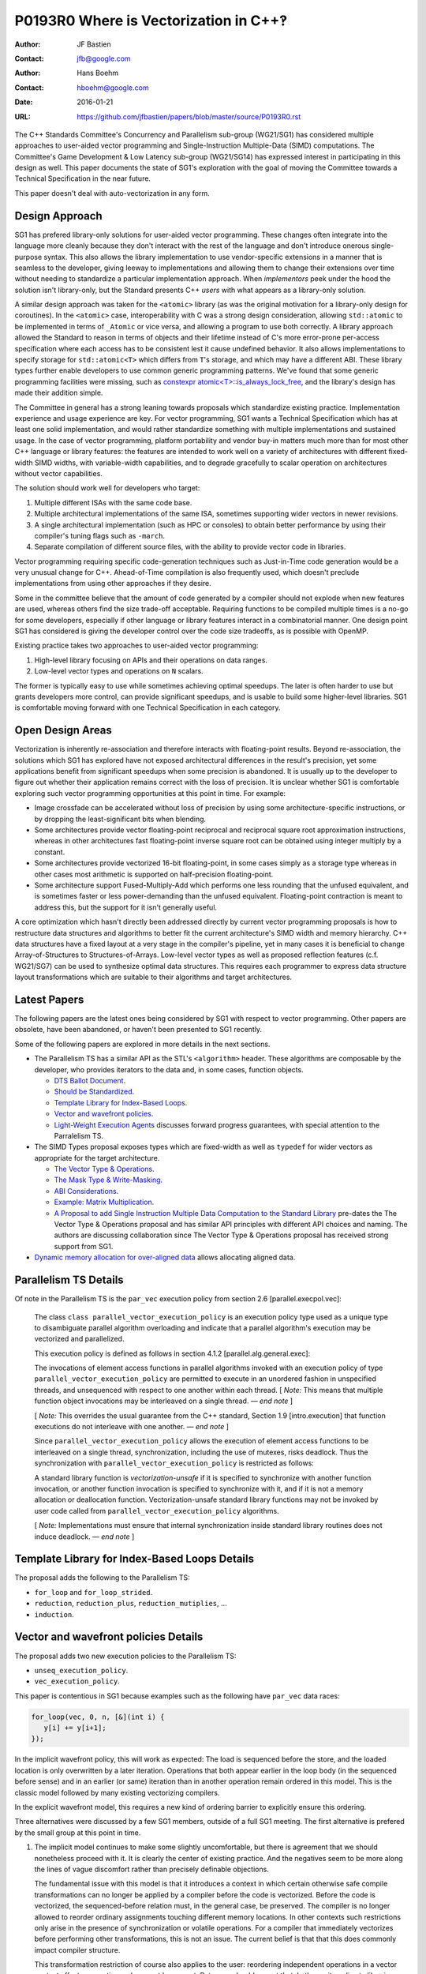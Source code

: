 ======================================
P0193R0 Where is Vectorization in C++‽
======================================

:Author: JF Bastien
:Contact: jfb@google.com
:Author: Hans Boehm
:Contact: hboehm@google.com
:Date: 2016-01-21
:URL: https://github.com/jfbastien/papers/blob/master/source/P0193R0.rst

The C++ Standards Committee's Concurrency and Parallelism sub-group (WG21/SG1)
has considered multiple approaches to user-aided vector programming and
Single-Instruction Multiple-Data (SIMD) computations. The Committee's Game
Development & Low Latency sub-group (WG21/SG14) has expressed interest in
participating in this design as well. This paper documents the state of SG1's
exploration with the goal of moving the Committee towards a Technical
Specification in the near future.

This paper doesn't deal with auto-vectorization in any form.

---------------
Design Approach
---------------

SG1 has prefered library-only solutions for user-aided vector programming. These
changes often integrate into the language more cleanly because they don't
interact with the rest of the language and don't introduce onerous
single-purpose syntax. This also allows the library implementation to use
vendor-specific extensions in a manner that is seamless to the developer, giving
leeway to implementations and allowing them to change their extensions over time
without needing to standardize a particular implementation approach. When
*implementors* peek under the hood the solution isn't library-only, but the
Standard presents C++ *users* with what appears as a library-only solution.

A similar design approach was taken for the ``<atomic>`` library (as was the
original motivation for a library-only design for coroutines). In the
``<atomic>`` case, interoperability with C was a strong design consideration,
allowing ``std::atomic`` to be implemented in terms of ``_Atomic`` or vice
versa, and allowing a program to use both correctly. A library approach allowed
the Standard to reason in terms of objects and their lifetime instead of C's
more error-prone per-access specification where each access has to be consistent
lest it cause undefined behavior. It also allows implementations to specify
storage for ``std::atomic<T>`` which differs from ``T``'s storage, and which may
have a different ABI. These library types further enable developers to use
common generic programming patterns. We've found that some generic programming
facilities were missing, such as `constexpr atomic<T>::is_always_lock_free`_,
and the library's design has made their addition simple.

.. _`constexpr atomic<T>::is_always_lock_free`: http://wg21.link/n4509

The Committee in general has a strong leaning towards proposals which
standardize existing practice. Implementation experience and usage experience
are key. For vector programming, SG1 wants a Technical Specification which has
at least one solid implementation, and would rather standardize something with
multiple implementations and sustained usage. In the case of vector programming,
platform portability and vendor buy-in matters much more than for most other C++
language or library features: the features are intended to work well on a
variety of architectures with different fixed-width SIMD widths, with
variable-width capabilities, and to degrade gracefully to scalar operation on
architectures without vector capabilities.

The solution should work well for developers who target:

1. Multiple different ISAs with the same code base.
2. Multiple architectural implementations of the same ISA, sometimes supporting
   wider vectors in newer revisions.
3. A single architectural implementation (such as HPC or consoles) to obtain
   better performance by using their compiler's tuning flags such as ``-march``.
4. Separate compilation of different source files, with the ability to provide
   vector code in libraries.

Vector programming requiring specific code-generation techniques such as
Just-in-Time code generation would be a very unusual change for
C++. Ahead-of-Time compilation is also frequently used, which doesn't preclude
implementations from using other approaches if they desire.

Some in the committee believe that the amount of code generated by a compiler
should not explode when new features are used, whereas others find the size
trade-off acceptable. Requiring functions to be compiled multiple times is a
no-go for some developers, especially if other language or library features
interact in a combinatorial manner. One design point SG1 has considered is
giving the developer control over the code size tradeoffs, as is possible with
OpenMP.

Existing practice takes two approaches to user-aided vector programming:

1. High-level library focusing on APIs and their operations on data ranges.
2. Low-level vector types and operations on ``N`` scalars.

The former is typically easy to use while sometimes achieving optimal
speedups. The later is often harder to use but grants developers more control,
can provide significant speedups, and is usable to build some higher-level
libraries. SG1 is comfortable moving forward with one Technical Specification in
each category.

-----------------
Open Design Areas
-----------------

Vectorization is inherently re-association and therefore interacts with
floating-point results. Beyond re-association, the solutions which SG1 has
explored have not exposed architectural differences in the result's precision,
yet some applications benefit from significant speedups when some precision is
abandoned. It is usually up to the developer to figure out whether their
application remains correct with the loss of precision. It is unclear whether
SG1 is comfortable exploring such vector programming opportunities at this point
in time. For example:

* Image crossfade can be accelerated without loss of precision by using some
  architecture-specific instructions, or by dropping the least-significant bits
  when blending.
* Some architectures provide vector floating-point reciprocal and reciprocal
  square root approximation instructions, whereas in other architectures fast
  floating-point inverse square root can be obtained using integer multiply by a
  constant.
* Some architectures provide vectorized 16-bit floating-point, in some cases
  simply as a storage type whereas in other cases most arithmetic is supported
  on half-precision floating-point.
* Some architecture support Fused-Multiply-Add which performs one less rounding
  that the unfused equivalent, and is sometimes faster or less power-demanding
  than the unfused equivalent. Floating-point contraction is meant to address
  this, but the support for it isn't generally useful.

A core optimization which hasn't directly been addressed directly by current
vector programming proposals is how to restructure data structures and
algorithms to better fit the current architecture's SIMD width and memory
hierarchy. C++ data structures have a fixed layout at a very stage in the
compiler's pipeline, yet in many cases it is beneficial to change
Array-of-Structures to Structures-of-Arrays. Low-level vector types as well as
proposed reflection features (c.f. WG21/SG7) can be used to synthesize optimal
data structures. This requires each programmer to express data structure layout
transformations which are suitable to their algorithms and target architectures.

-------------
Latest Papers
-------------

The following papers are the latest ones being considered by SG1 with respect to
vector programming. Other papers are obsolete, have been abandoned, or haven't
been presented to SG1 recently.

Some of the following papers are explored in more details in the next sections.

* The Parallelism TS has a similar API as the STL's ``<algorithm>``
  header. These algorithms are composable by the developer, who provides
  iterators to the data and, in some cases, function objects.

  - `DTS Ballot Document`_.
  - `Should be Standardized`_.
  - `Template Library for Index-Based Loops`_.
  - `Vector and wavefront policies`_.
  - `Light-Weight Execution Agents`_ discusses forward progress guarantees, with
    special attention to the Parralelism TS.

* The SIMD Types proposal exposes types which are fixed-width as well as
  ``typedef`` for wider vectors as appropriate for the target architecture.

  - `The Vector Type & Operations`_.
  - `The Mask Type & Write-Masking`_.
  - `ABI Considerations`_.
  - `Example: Matrix Multiplication`_.
  - `A Proposal to add Single Instruction Multiple Data Computation to the
    Standard Library`_ pre-dates the The Vector Type & Operations proposal and
    has similar API principles with different API choices and naming. The
    authors are discussing collaboration since The Vector Type & Operations
    proposal has received strong support from SG1.

* `Dynamic memory allocation for over-aligned data`_ allows allocating aligned
  data.

 .. _`DTS Ballot Document`: http://wg21.link/N4354
 .. _`Should be Standardized`: http://wg21.link/p0024r0
 .. _`Template Library for Index-Based Loops`: http://wg21.link/p0075r0
 .. _`Vector and wavefront policies`: http://wg21.link/p0076r0
 .. _`Light-Weight Execution Agents`: http://wg21.link/p0072r0
 .. _`The Vector Type & Operations`: http://wg21.link/n4184
 .. _`The Mask Type & Write-Masking`: http://wg21.link/n4185
 .. _`ABI Considerations`: http://wg21.link/n4395
 .. _`Example: Matrix Multiplication`: http://wg21.link/n4454
 .. _`A Proposal to add Single Instruction Multiple Data Computation to the Standard Library`: http://wg21.link/n3571
 .. _`Dynamic memory allocation for over-aligned data`: http://wg21.link/p0035r0


----------------------
Parallelism TS Details
----------------------

Of note in the Parallelism TS is the ``par_vec`` execution policy from section
2.6 [parallel.execpol.vec]:

  The class ``class parallel_vector_execution_policy`` is an execution policy
  type used as a unique type to disambiguate parallel algorithm overloading and
  indicate that a parallel algorithm's execution may be vectorized and
  parallelized.

  This execution policy is defined as follows in section 4.1.2
  [parallel.alg.general.exec]:

  The invocations of element access functions in parallel algorithms invoked
  with an execution policy of type ``parallel_vector_execution_policy`` are
  permitted to execute in an unordered fashion in unspecified threads, and
  unsequenced with respect to one another within each thread. [ *Note:* This
  means that multiple function object invocations may be interleaved on a single
  thread. — *end note* ]

  [ *Note:* This overrides the usual guarantee from the C++ standard, Section
  1.9 [intro.execution] that function executions do not interleave with one
  another. — *end note* ]

  Since ``parallel_vector_execution_policy`` allows the execution of element
  access functions to be interleaved on a single thread, synchronization,
  including the use of mutexes, risks deadlock. Thus the synchronization with
  ``parallel_vector_execution_policy`` is restricted as follows:

  A standard library function is *vectorization-unsafe* if it is specified to
  synchronize with another function invocation, or another function invocation
  is specified to synchronize with it, and if it is not a memory allocation or
  deallocation function. Vectorization-unsafe standard library functions may not
  be invoked by user code called from ``parallel_vector_execution_policy``
  algorithms.

  [ *Note:* Implementations must ensure that internal synchronization inside
  standard library routines does not induce deadlock. — *end note* ]

----------------------------------------------
Template Library for Index-Based Loops Details
----------------------------------------------

The proposal adds the following to the Parallelism TS:

* ``for_loop`` and ``for_loop_strided``.
* ``reduction``, ``reduction_plus``, ``reduction_mutiplies``, …
* ``induction``.

-------------------------------------
Vector and wavefront policies Details
-------------------------------------

The proposal adds two new execution policies to the Parallelism TS:

* ``unseq_execution_policy``.
* ``vec_execution_policy``.

This paper is contentious in SG1 because examples such as the following have
``par_vec`` data races:

.. code:: c++

  for_loop(vec, 0, n, [&](int i) {
     y[i] += y[i+1];
  });

In the implicit wavefront policy, this will work as expected: The load is
sequenced before the store, and the loaded location is only overwritten by a
later iteration. Operations that both appear earlier in the loop body (in the
sequenced before sense) and in an earlier (or same) iteration than in another
operation remain ordered in this model. This is the classic model followed by
many existing vectorizing compilers.

In the explicit wavefront model, this requires a new kind of ordering barrier to
explicitly ensure this ordering.

Three alternatives were discussed by a few SG1 members, outside of a full SG1
meeting. The first alternative is prefered by the small group at this point in
time.

1. The implicit model continues to make some slightly uncomfortable, but there
   is agreement that we should nonetheless proceed with it. It is clearly the
   center of existing practice. And the negatives seem to be more along the
   lines of vague discomfort rather than precisely definable objections.

   The fundamental issue with this model is that it introduces a context in
   which certain otherwise safe compile transformations can no longer be applied
   by a compiler before the code is vectorized. Before the code is vectorized,
   the sequenced-before relation must, in the general case, be preserved. The
   compiler is no longer allowed to reorder ordinary assignments touching
   different memory locations. In other contexts such restrictions only arise in
   the presence of synchronization or volatile operations. For a compiler that
   immediately vectorizes before performing other transformations, this is not
   an issue. The current belief is that that this does commonly impact compiler
   structure.

   This transformation restriction of course also applies to the user:
   reordering independent operations in a vector context affects semantics and
   may not be correct. But users should expect that. In theory it applies to
   libraries called from a vector context as well. But in practice the calling
   code will either not be sensitive to such reordering, or the library routines
   will have been written with the explicit expectation of being used in a
   vector context.

2. A narrow majority of SG1 previously favored the explicit model to largely
   avoid this issue. By requiring explicit barriers of some sort, the implicit
   compiler restrictions disappear. But the problem with this is pointed out by
   the above example: there is no natural place to just put a barrier. In fact
   it would have to order a textually later operation before an earlier one. One
   would have to break the loop body up into multiple statements. This was
   previously pointed out, and SG1 was mostly convinced that this is a serious
   practical issue, at least for those already familiar with the implicit model.

3. There was brief thinking about alternative non-barrier-like syntax to address
   the problems with (2). But there wasn't much enthusiasm for trying to invent
   something new at this stage.

------------------------------------
The Vector Type & Operations Details
------------------------------------

This paper describes a template class for portable SIMD Vector types. The class
is portable because its size depends on the target system and only operations
that are independent of the SIMD register size are part of the interface.

The ``Vector<T>`` type only has the vector element type ``T`` as a parameter. It
has ``constexpr`` members ``MemoryAlignment`` and ``Size``.

The following APIs are supported:

* ``load`` and ``store`` based on a pointer to the scalar element type.

  - With optional mask.
  - Some are based on a pointer to a different scalar type, leading to
    conversion.
  - Optional flags specify alignment, temporality, and prefetching.

* Unary ``+`` and ``-``.
* Binary arithmetic, comparison, bitwise, and shift.
* Subscripting.
* Gather and scatter.

---------------
Acknowledgement
---------------

Thanks to Chandler Carruth, Joel Falcou, Michael Wong, and Robert Geva for their
review of the pre-publication paper.

Thanks to the many vector programming paper authors and SG1 for working
tirelessly on such a complex topic for years.
